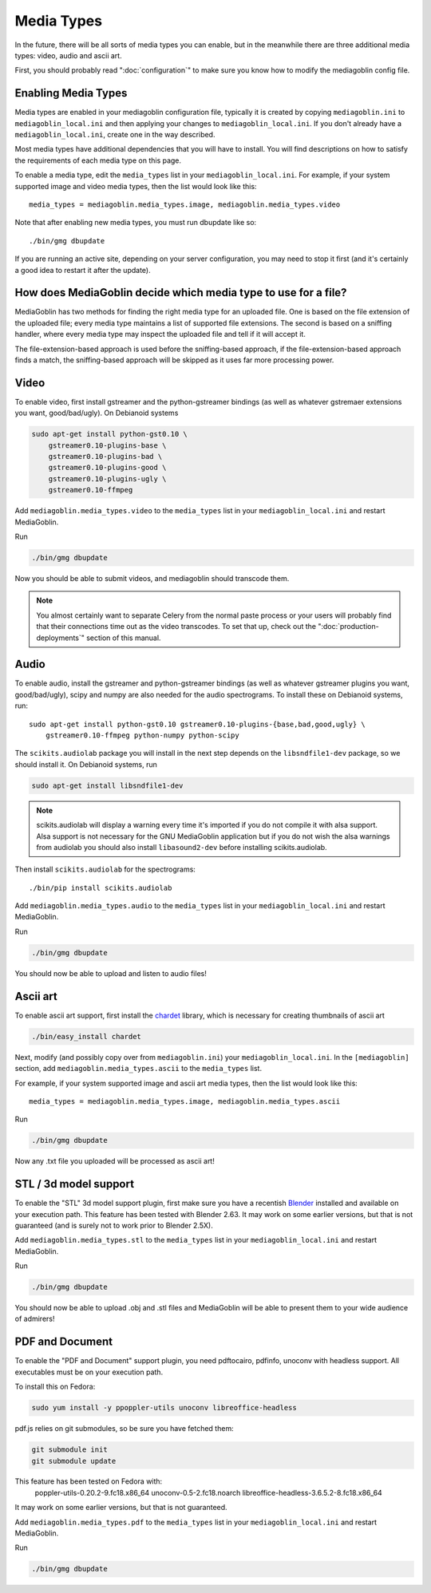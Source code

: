 .. MediaGoblin Documentation

   Written in 2011, 2012 by MediaGoblin contributors

   To the extent possible under law, the author(s) have dedicated all
   copyright and related and neighboring rights to this software to
   the public domain worldwide. This software is distributed without
   any warranty.

   You should have received a copy of the CC0 Public Domain
   Dedication along with this software. If not, see
   <http://creativecommons.org/publicdomain/zero/1.0/>.

.. _media-types-chapter:

====================
Media Types
====================

In the future, there will be all sorts of media types you can enable,
but in the meanwhile there are three additional media types: video, audio
and ascii art.

First, you should probably read ":doc:`configuration`" to make sure
you know how to modify the mediagoblin config file.


Enabling Media Types
====================

Media types are enabled in your mediagoblin configuration file, typically it is
created by copying ``mediagoblin.ini`` to ``mediagoblin_local.ini`` and then
applying your changes to ``mediagoblin_local.ini``. If you don't already have a
``mediagoblin_local.ini``, create one in the way described.

Most media types have additional dependencies that you will have to install.
You will find descriptions on how to satisfy the requirements of each media type
on this page.

To enable a media type, edit the ``media_types`` list in your
``mediagoblin_local.ini``. For example, if your system supported image and
video media types, then the list would look like this::

    media_types = mediagoblin.media_types.image, mediagoblin.media_types.video

Note that after enabling new media types, you must run dbupdate like so::

    ./bin/gmg dbupdate

If you are running an active site, depending on your server
configuration, you may need to stop it first (and it's certainly a
good idea to restart it after the update).


How does MediaGoblin decide which media type to use for a file?
===============================================================

MediaGoblin has two methods for finding the right media type for an uploaded
file. One is based on the file extension of the uploaded file; every media type
maintains a list of supported file extensions. The second is based on a sniffing
handler, where every media type may inspect the uploaded file and tell if it
will accept it.

The file-extension-based approach is used before the sniffing-based approach,
if the file-extension-based approach finds a match, the sniffing-based approach
will be skipped as it uses far more processing power.


Video
=====

To enable video, first install gstreamer and the python-gstreamer
bindings (as well as whatever gstremaer extensions you want,
good/bad/ugly).  On Debianoid systems

.. code-block:: bash

    sudo apt-get install python-gst0.10 \
        gstreamer0.10-plugins-base \
        gstreamer0.10-plugins-bad \
        gstreamer0.10-plugins-good \
        gstreamer0.10-plugins-ugly \
        gstreamer0.10-ffmpeg


Add ``mediagoblin.media_types.video`` to the ``media_types`` list in your
``mediagoblin_local.ini`` and restart MediaGoblin.

Run

.. code-block:: bash

    ./bin/gmg dbupdate

Now you should be able to submit videos, and mediagoblin should
transcode them.

.. note::

   You almost certainly want to separate Celery from the normal
   paste process or your users will probably find that their connections
   time out as the video transcodes.  To set that up, check out the
   ":doc:`production-deployments`" section of this manual.


Audio
=====

To enable audio, install the gstreamer and python-gstreamer bindings (as well
as whatever gstreamer plugins you want, good/bad/ugly), scipy and numpy are
also needed for the audio spectrograms.
To install these on Debianoid systems, run::

    sudo apt-get install python-gst0.10 gstreamer0.10-plugins-{base,bad,good,ugly} \
        gstreamer0.10-ffmpeg python-numpy python-scipy

The ``scikits.audiolab`` package you will install in the next step depends on the
``libsndfile1-dev`` package, so we should install it.
On Debianoid systems, run

.. code-block:: bash

    sudo apt-get install libsndfile1-dev

.. note::
    scikits.audiolab will display a warning every time it's imported if you do
    not compile it with alsa support. Alsa support is not necessary for the GNU
    MediaGoblin application but if you do not wish the alsa warnings from
    audiolab you should also install ``libasound2-dev`` before installing
    scikits.audiolab.

Then install ``scikits.audiolab`` for the spectrograms::

    ./bin/pip install scikits.audiolab

Add ``mediagoblin.media_types.audio`` to the ``media_types`` list in your
``mediagoblin_local.ini`` and restart MediaGoblin.

Run

.. code-block:: bash

    ./bin/gmg dbupdate

You should now be able to upload and listen to audio files!


Ascii art
=========

To enable ascii art support, first install the
`chardet <http://pypi.python.org/pypi/chardet>`_
library, which is necessary for creating thumbnails of ascii art

.. code-block:: bash

    ./bin/easy_install chardet


Next, modify (and possibly copy over from ``mediagoblin.ini``) your
``mediagoblin_local.ini``.  In the ``[mediagoblin]`` section, add
``mediagoblin.media_types.ascii`` to the ``media_types`` list.

For example, if your system supported image and ascii art media types, then
the list would look like this::

    media_types = mediagoblin.media_types.image, mediagoblin.media_types.ascii

Run

.. code-block:: bash

    ./bin/gmg dbupdate

Now any .txt file you uploaded will be processed as ascii art!


STL / 3d model support
======================

To enable the "STL" 3d model support plugin, first make sure you have
a recentish `Blender <http://blender.org>`_ installed and available on
your execution path.  This feature has been tested with Blender 2.63.
It may work on some earlier versions, but that is not guaranteed (and
is surely not to work prior to Blender 2.5X).

Add ``mediagoblin.media_types.stl`` to the ``media_types`` list in your
``mediagoblin_local.ini`` and restart MediaGoblin. 

Run

.. code-block:: bash

    ./bin/gmg dbupdate

You should now be able to upload .obj and .stl files and MediaGoblin
will be able to present them to your wide audience of admirers!

PDF and Document
================

To enable the "PDF and Document" support plugin, you need pdftocairo, pdfinfo,
unoconv with headless support.  All executables must be on your execution path.

To install this on Fedora:

.. code-block:: bash

    sudo yum install -y ppoppler-utils unoconv libreoffice-headless

pdf.js relies on git submodules, so be sure you have fetched them:

.. code-block:: bash

    git submodule init
    git submodule update

This feature has been tested on Fedora with:
 poppler-utils-0.20.2-9.fc18.x86_64
 unoconv-0.5-2.fc18.noarch
 libreoffice-headless-3.6.5.2-8.fc18.x86_64

It may work on some earlier versions, but that is not guaranteed.

Add ``mediagoblin.media_types.pdf`` to the ``media_types`` list in your
``mediagoblin_local.ini`` and restart MediaGoblin. 

Run

.. code-block:: bash

    ./bin/gmg dbupdate


